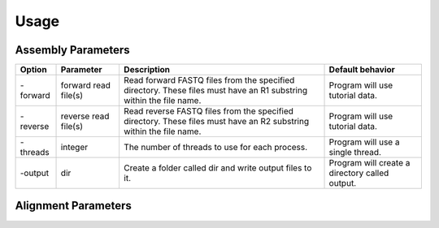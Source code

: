 Usage
=====

Assembly Parameters
-------------------

========== ==================== ================================================================================================================== ==================================================
**Option** **Parameter**        **Description**                                                                                                    **Default behavior**
-forward   forward read file(s) Read forward FASTQ files from the specified directory. These files must have an R1 substring within the file name. Program will use tutorial data.
-reverse   reverse read file(s) Read reverse FASTQ files from the specified directory. These files must have an R2 substring within the file name. Program will use tutorial data.
-threads   integer              The number of threads to use for each process.                                                                     Program will use a single thread.
-output    dir                  Create a folder called dir and write output files to it.                                                           Program will create a directory called output.
========== ==================== ================================================================================================================== ==================================================

Alignment Parameters
--------------------

==========  =========================== ================================================================================================================== ==============================================
**Option**  **Parameter**               **Description**                                                                                                    **Default behavior**
-forward    forward read file(s)        Read forward FASTQ files from the specified directory. These files must have an R1 substring within the file name. Program will use tutorial data.
-reverse    reverse read file(s)        Read reverse FASTQ files from the specified directory. These files must have an R2 substring within the file name. Program will use tutorial data.
-amr_db     primary resistance database Name of the FASTA formatted resistance database.                                                                   Program will use tutorial resistance database.
-vf_db      primary virulence database  Name of the FASTA formatted virulence database.                                                                    Program will use tutorial virulence database.
-plasmid_db primary plasmid database    Name of the FASTA formatted plasmid database.                                                                      Program will use tutorial plasmid database.
-threads    integer                     Number of threads to use for each process.                                                                         Program will use a single thread.
-output     dir                         Create a folder called dir and write output files to it.                                                           Program will create a directory called output.
=========== =========================== ================================================================================================================== ==============================================
